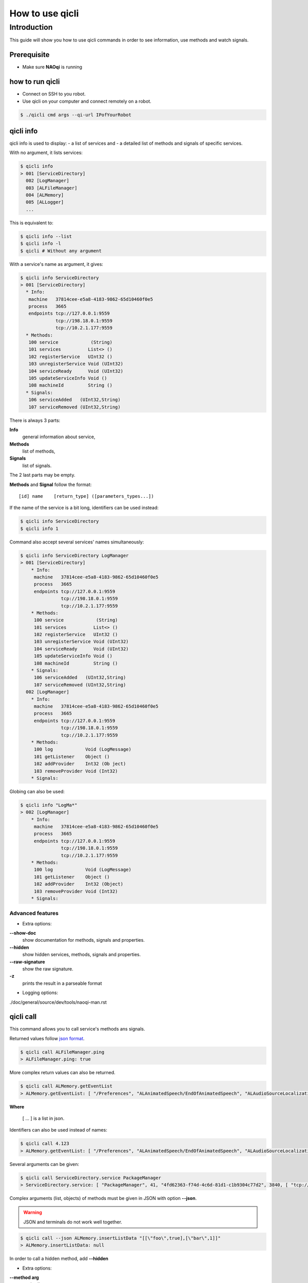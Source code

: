 
.. cpp:auto_template:: True

.. default-role:: cpp:guess

.. _guide-qicli:

How to use qicli
*****************

Introduction
============

This guide will show you how to use qicli commands in order to see information, use methods and watch signals.

Prerequisite
------------

- Make sure **NAOqi** is running

how to run qicli
----------------

- Connect on SSH to you robot.
- Use qicli on your computer and connect remotely on a robot.

.. code-block:: bash

   $ ./qicli cmd args --qi-url IPofYourRobot

qicli info
----------

qicli info is used to display:
- a list of services and
- a detailed list of methods and signals of specific services.

With no argument, it lists services:

.. code-block:: bash

   $ qicli info
   > 001 [ServiceDirectory]
     002 [LogManager]
     003 [ALFileManager]
     004 [ALMemory]
     005 [ALLogger]
     ...

This is equivalent to:

.. code-block:: bash

   $ qicli info --list
   $ qicli info -l
   $ qicli # Without any argument


With a service's name as argument, it gives:

.. code-block:: bash

   $ qicli info ServiceDirectory
   > 001 [ServiceDirectory]
     * Info:
      machine   37814cee-e5a8-4183-9862-65d10460f0e5
      process   3665
      endpoints tcp://127.0.0.1:9559
                tcp://198.18.0.1:9559
                tcp://10.2.1.177:9559
     * Methods:
      100 service            (String)
      101 services          List<> ()
      102 registerService   UInt32 ()
      103 unregisterService Void (UInt32)
      104 serviceReady      Void (UInt32)
      105 updateServiceInfo Void ()
      108 machineId         String ()
     * Signals:
      106 serviceAdded   (UInt32,String)
      107 serviceRemoved (UInt32,String)

There is always 3 parts:

**Info**
  general information about service,
**Methods**
  list of methods,
**Signals**
  list of signals.

The 2 last parts may be empty.

**Methods** and **Signal** follow the format::

   [id] name    [return_type] ([parameters_types...])

If the name of the service is a bit long, identifiers can be used instead:

.. code-block:: bash

   $ qicli info ServiceDirectory
   $ qicli info 1

Command also accept several services' names simultaneously:

.. code-block:: bash

   $ qicli info ServiceDirectory LogManager
   > 001 [ServiceDirectory]
       * Info:
        machine   37814cee-e5a8-4183-9862-65d10460f0e5
        process   3665
        endpoints tcp://127.0.0.1:9559
                  tcp://198.18.0.1:9559
                  tcp://10.2.1.177:9559
       * Methods:
        100 service            (String)
        101 services          List<> ()
        102 registerService   UInt32 ()
        103 unregisterService Void (UInt32)
        104 serviceReady      Void (UInt32)
        105 updateServiceInfo Void ()
        108 machineId         String ()
       * Signals:
        106 serviceAdded   (UInt32,String)
        107 serviceRemoved (UInt32,String)
     002 [LogManager]
       * Info:
        machine   37814cee-e5a8-4183-9862-65d10460f0e5
        process   3665
        endpoints tcp://127.0.0.1:9559
                  tcp://198.18.0.1:9559
                  tcp://10.2.1.177:9559
       * Methods:
        100 log            Void (LogMessage)
        101 getListener    Object ()
        102 addProvider    Int32 (Ob ject)
        103 removeProvider Void (Int32)
       * Signals:

Globing can also be used:

.. code-block:: bash

   $ qicli info "LogMa*"
   > 002 [LogManager]
       * Info:
        machine   37814cee-e5a8-4183-9862-65d10460f0e5
        process   3665
        endpoints tcp://127.0.0.1:9559
                  tcp://198.18.0.1:9559
                  tcp://10.2.1.177:9559
       * Methods:
        100 log            Void (LogMessage)
        101 getListener    Object ()
        102 addProvider    Int32 (Object)
        103 removeProvider Void (Int32)
       * Signals:

Advanced features
+++++++++++++++++

- Extra options:

**--show-doc**
  show documentation for methods, signals and properties.

**--hidden**
  show hidden services, methods, signals and properties.

**--raw-signature**
  show the raw signature.

**-z**
  prints the result in a parseable format

- Logging options:

./doc/general/source/dev/tools/naoqi-man.rst

qicli call
----------

This command allows you to call service's methods ans signals.

Returned values follow `json format <http://www.json.org/>`_.

.. code-block:: bash

   $ qicli call ALFileManager.ping
   > ALFileManager.ping: true

More complex return values can also be returned.

.. code-block:: bash

   $ qicli call ALMemory.getEventList
   > ALMemory.getEventList: [ "/Preferences", "ALAnimatedSpeech/EndOfAnimatedSpeech", "ALAudioSourceLocalization/SoundLocated", "ALAudioSourceLocalization/SoundsLocated", ...]

**Where**

   [ ... ] is a list in json.

Identifiers can also be used instead of names:

.. code-block:: bash

   $ qicli call 4.123
   > ALMemory.getEventList: [ "/Preferences", "ALAnimatedSpeech/EndOfAnimatedSpeech", "ALAudioSourceLocalization/SoundLocated", "ALAudioSourceLocalization/SoundsLocated", ...]

Several arguments can be given:

.. code-block:: bash

   $ qicli call ServiceDirectory.service PackageManager
   > ServiceDirectory.service: [ "PackageManager", 41, "4fd62363-f74d-4c6d-81d1-c1b9304c77d2", 3840, [ "tcp://10.0.252.216:34510", "tcp://127.0.0.1:34510" ], "0967f415-db38-43a4-b5a9-7ac70539891d" ]

Complex arguments (list, objects) of methods must be given in JSON with option
**--json**.

.. warning::

   JSON and terminals do not work well together.

.. code-block:: bash

   $ qicli call --json ALMemory.insertListData "[[\"foo\",true],[\"bar\",1]]"
   > ALMemory.insertListData: null

In order to call a hidden method, add **--hidden**

- Extra options:

**--method arg**
  method's name
**--arg arg**
  method's args
**--bench arg**
  bench the call time using given iteration count
**--continue**
  continue on error

qicli watch
-----------

Qicli watch is used to see when a signal is triggered.

For example, to get information each time a package is installed on your robot, use:

.. code-block:: cpp

  $ qicli watch PackageManager.onPackageInstalled

- Extra options:

**-s [ --signal ] arg**
  service's name
**-t [ --time ]**
  Print time
**--hidden**
  watch hidden signals if they match the given pattern
**--continue**
  continue on error
**--almemory**
  watch ALMemory events

qicli log-view
--------------

Qicli log-view is used to display logs.

.. code-block:: cpp

  $ qicli log-view

- Extra options:

**-v [ --verbose ]**
  Set maximum logs verbosity shown to verbose.
**-d [ --debug ]**
  Set maximum logs verbosity shown to debug.
**-l [ --level ]**
  arg (=4) Change the log minimum level: [0-6] (default:4). This option accept the same arguments' format than --qi-log-level.
**-f [ --filters ] arg**
  Set log filtering options. This option accepts the same arguments' format than --qi-log-filters.

qicli log-send
--------------

Qicli log-send is used to send logs.

for sending a message:

.. code-block:: cpp

  $ qicli log-send hello

This is equivalent to:

.. code-block:: cpp

  $ qicli log-send --message hello
  $ qicli log-send -m hello

To send a message with your own Message's category (default: "qicli.qilog.logsend"):

.. code-block:: cpp

  $ qicli log-send --category MyCategory -m MyMessage
  $ qicli log-send -c MyCategory -m MyMessage

- Extra options:

**-v [ --verbose ]**
  Set message verbosity to verbose.
**-d [ --debug ]**
  Set message verbosity to debug.
**-l [ --level ] arg (=4)**
  Change the log minimum level: [0-6] (default:4). This option accepts the same arguments' format than --qi-log-level.
